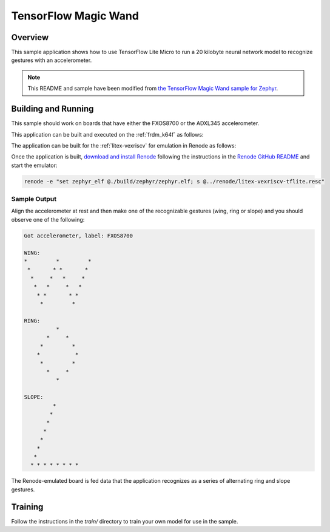.. _tensorflow_magic_wand:

TensorFlow Magic Wand
#####################

Overview
********

This sample application shows how to use TensorFlow Lite Micro
to run a 20 kilobyte neural network model to recognize gestures
with an accelerometer.

.. Note::
    This README and sample have been modified from 
    `the TensorFlow Magic Wand sample for Zephyr`_.

.. _the TensorFlow Magic Wand sample for Zephyr:
    https://github.com/tensorflow/tensorflow/tree/master/tensorflow/lite/micro/examples/magic_wand

Building and Running
********************

This sample should work on boards that have either the FXOS8700 or 
the ADXL345 accelerometer.

This application can be built and executed on the :ref:`frdm_k64f`
as follows:

.. zephyr-app-commands::
   :zephyr-app: samples/tensorflow/magic_wand
   :host-os: unix
   :board: frdm_k64f
   :goals: build flash
   :compact:

The application can be built for the :ref:`litex-vexriscv` for 
emulation in Renode as follows:

.. zephyr-app-commands::
   :zephyr-app: samples/tensorflow/magic_wand
   :host-os: unix
   :board: litex_vexriscv
   :goals: build
   :compact:

Once the application is built, `download and install Renode`_ 
following the instructions in the `Renode GitHub README`_ and
start the emulator:

.. code-block:: console

    renode -e "set zephyr_elf @./build/zephyr/zephyr.elf; s @../renode/litex-vexriscv-tflite.resc"

.. _download and install Renode:
    https://github.com/renode/renode/releases/

.. _Renode GitHub README:
    https://github.com/renode/renode/blob/master/README.rst

Sample Output
=============

Align the accelerometer at rest and then make one of the recognizable
gestures (wing, ring or slope) and you should observe one of the 
following:

.. code-block:: console

    Got accelerometer, label: FXOS8700

    WING:
    *         *         *
     *       * *       *
      *     *   *     *
       *   *     *   *
        * *       * *
         *         *

    RING:
              *
           *     *
         *         *
        *           *
         *         *
           *     *
              *

    SLOPE:
             *
            *
           *
          *
         *
        *
       *
      * * * * * * * *

The Renode-emulated board is fed data that the application
recognizes as a series of alternating ring and slope gestures.

Training
********
Follow the instructions in the `train/` directory to train your
own model for use in the sample.